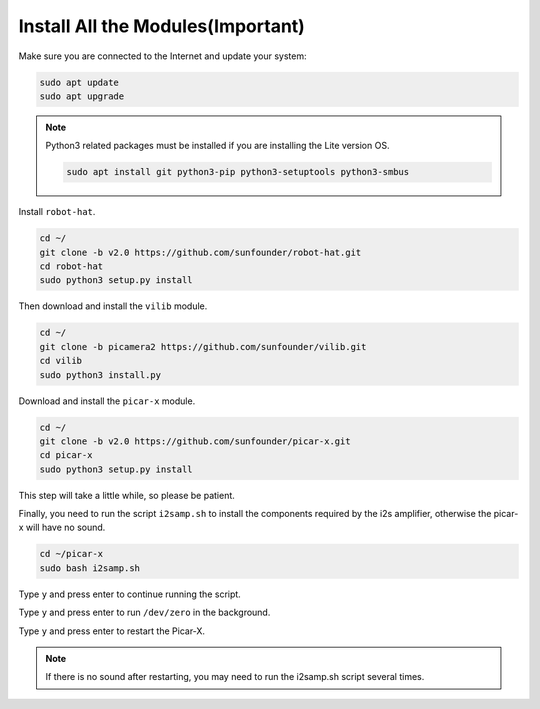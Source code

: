 .. _install_all_modules:


Install All the Modules(Important)
=======================================

Make sure you are connected to the Internet and update your system:

.. raw:: html

    <run></run>

.. code-block::

    sudo apt update
    sudo apt upgrade

.. note::

    Python3 related packages must be installed if you are installing the Lite version OS.

    .. raw:: html

        <run></run>

    .. code-block::
    
        sudo apt install git python3-pip python3-setuptools python3-smbus


Install ``robot-hat``.

.. raw:: html

    <run></run>

.. code-block::

    cd ~/
    git clone -b v2.0 https://github.com/sunfounder/robot-hat.git
    cd robot-hat
    sudo python3 setup.py install

Then download and install the ``vilib`` module.

.. raw:: html

    <run></run>

.. code-block::

    cd ~/
    git clone -b picamera2 https://github.com/sunfounder/vilib.git
    cd vilib
    sudo python3 install.py

Download and install the ``picar-x`` module.

.. raw:: html

    <run></run>

.. code-block::

    cd ~/
    git clone -b v2.0 https://github.com/sunfounder/picar-x.git
    cd picar-x
    sudo python3 setup.py install

This step will take a little while, so please be patient.

Finally, you need to run the script ``i2samp.sh`` to install the components required by the i2s amplifier, otherwise the picar-x will have no sound.

.. raw:: html

    <run></run>

.. code-block::

    cd ~/picar-x
    sudo bash i2samp.sh
    
.. image:: img/i2s.png

Type ``y`` and press enter to continue running the script.

.. image:: img/i2s2.png

Type ``y`` and press enter to run ``/dev/zero`` in the background.

.. image:: img/i2s3.png

Type ``y`` and press enter to restart the Picar-X.

.. note::
    If there is no sound after restarting, you may need to run the i2samp.sh script several times.